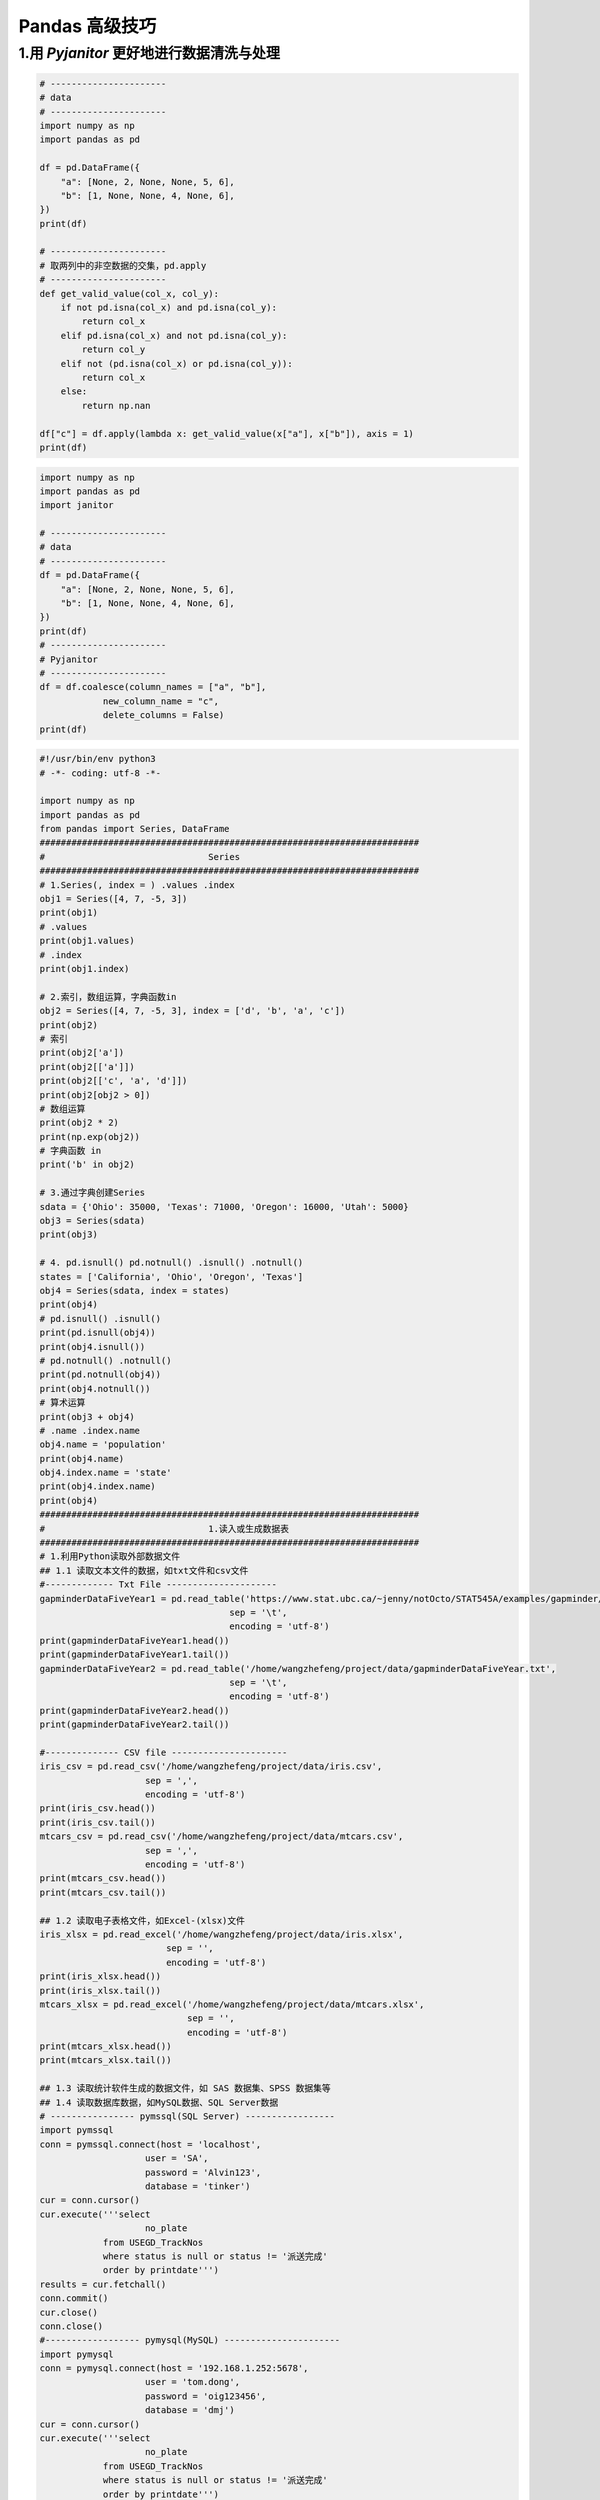 
Pandas 高级技巧
===================



1.用 `Pyjanitor` 更好地进行数据清洗与处理
------------------------------------------

.. code-block:: python

    # ----------------------
    # data 
    # ----------------------
    import numpy as np
    import pandas as pd
    
    df = pd.DataFrame({
        "a": [None, 2, None, None, 5, 6],
        "b": [1, None, None, 4, None, 6],
    })
    print(df)

    # ----------------------
    # 取两列中的非空数据的交集，pd.apply
    # ----------------------
    def get_valid_value(col_x, col_y):
        if not pd.isna(col_x) and pd.isna(col_y):
            return col_x
        elif pd.isna(col_x) and not pd.isna(col_y):
            return col_y
        elif not (pd.isna(col_x) or pd.isna(col_y)):
            return col_x
        else:
            return np.nan
    
    df["c"] = df.apply(lambda x: get_valid_value(x["a"], x["b"]), axis = 1)
    print(df)
    

.. code-block:: python

    import numpy as np
    import pandas as pd
    import janitor

    # ----------------------
    # data 
    # ----------------------
    df = pd.DataFrame({
        "a": [None, 2, None, None, 5, 6],
        "b": [1, None, None, 4, None, 6],
    })
    print(df)
    # ----------------------
    # Pyjanitor
    # ----------------------
    df = df.coalesce(column_names = ["a", "b"],
                new_column_name = "c",
                delete_columns = False)
    print(df)





.. code-block:: python

    #!/usr/bin/env python3
    # -*- coding: utf-8 -*-

    import numpy as np
    import pandas as pd
    from pandas import Series, DataFrame
    ########################################################################
    #                               Series
    ########################################################################
    # 1.Series(, index = ) .values .index
    obj1 = Series([4, 7, -5, 3])
    print(obj1)
    # .values
    print(obj1.values)
    # .index
    print(obj1.index)

    # 2.索引，数组运算，字典函数in
    obj2 = Series([4, 7, -5, 3], index = ['d', 'b', 'a', 'c'])
    print(obj2)
    # 索引
    print(obj2['a'])
    print(obj2[['a']])
    print(obj2[['c', 'a', 'd']])
    print(obj2[obj2 > 0])
    # 数组运算
    print(obj2 * 2)
    print(np.exp(obj2))
    # 字典函数 in
    print('b' in obj2)

    # 3.通过字典创建Series
    sdata = {'Ohio': 35000, 'Texas': 71000, 'Oregon': 16000, 'Utah': 5000}
    obj3 = Series(sdata)
    print(obj3)

    # 4. pd.isnull() pd.notnull() .isnull() .notnull()
    states = ['California', 'Ohio', 'Oregon', 'Texas']
    obj4 = Series(sdata, index = states)
    print(obj4)
    # pd.isnull() .isnull()
    print(pd.isnull(obj4))
    print(obj4.isnull())
    # pd.notnull() .notnull()
    print(pd.notnull(obj4))
    print(obj4.notnull())
    # 算术运算
    print(obj3 + obj4)
    # .name .index.name
    obj4.name = 'population'
    print(obj4.name)
    obj4.index.name = 'state'
    print(obj4.index.name)
    print(obj4)
    ########################################################################
    #                               1.读入或生成数据表
    ########################################################################
    # 1.利用Python读取外部数据文件
    ## 1.1 读取文本文件的数据，如txt文件和csv文件
    #------------- Txt File ---------------------
    gapminderDataFiveYear1 = pd.read_table('https://www.stat.ubc.ca/~jenny/notOcto/STAT545A/examples/gapminder/data/gapminderDataFiveYear.txt', 
                                        sep = '\t', 
                                        encoding = 'utf-8')
    print(gapminderDataFiveYear1.head())
    print(gapminderDataFiveYear1.tail())
    gapminderDataFiveYear2 = pd.read_table('/home/wangzhefeng/project/data/gapminderDataFiveYear.txt', 
                                        sep = '\t', 
                                        encoding = 'utf-8')
    print(gapminderDataFiveYear2.head()) 
    print(gapminderDataFiveYear2.tail())

    #-------------- CSV file ----------------------
    iris_csv = pd.read_csv('/home/wangzhefeng/project/data/iris.csv', 
                        sep = ',', 
                        encoding = 'utf-8')
    print(iris_csv.head())
    print(iris_csv.tail())
    mtcars_csv = pd.read_csv('/home/wangzhefeng/project/data/mtcars.csv',
                        sep = ',', 
                        encoding = 'utf-8')
    print(mtcars_csv.head())
    print(mtcars_csv.tail())

    ## 1.2 读取电子表格文件，如Excel-(xlsx)文件
    iris_xlsx = pd.read_excel('/home/wangzhefeng/project/data/iris.xlsx', 
                            sep = '', 
                            encoding = 'utf-8')
    print(iris_xlsx.head())
    print(iris_xlsx.tail())
    mtcars_xlsx = pd.read_excel('/home/wangzhefeng/project/data/mtcars.xlsx',
                                sep = '',
                                encoding = 'utf-8')
    print(mtcars_xlsx.head())
    print(mtcars_xlsx.tail())

    ## 1.3 读取统计软件生成的数据文件，如 SAS 数据集、SPSS 数据集等
    ## 1.4 读取数据库数据，如MySQL数据、SQL Server数据
    # ---------------- pymssql(SQL Server) -----------------
    import pymssql
    conn = pymssql.connect(host = 'localhost',
                        user = 'SA',
                        password = 'Alvin123',
                        database = 'tinker')
    cur = conn.cursor()
    cur.execute('''select 
                        no_plate 
                from USEGD_TrackNos 
                where status is null or status != '派送完成' 
                order by printdate''')
    results = cur.fetchall()
    conn.commit()
    cur.close()
    conn.close()
    #------------------ pymysql(MySQL) ----------------------
    import pymysql
    conn = pymysql.connect(host = '192.168.1.252:5678', 
                        user = 'tom.dong',
                        password = 'oig123456',
                        database = 'dmj')
    cur = conn.cursor()
    cur.execute('''select 
                        no_plate 
                from USEGD_TrackNos 
                where status is null or status != '派送完成' 
                order by printdate''')

    results = cur.fetchall()
    conn.commit()
    cur.close()
    conn.close()

    ## 1.5 JSON数据
    obj = """
    {"name": "Wes",
    "places_lived": ["United States", "Spain", "Germany"],
    "pet": null,
    "siblings": [{"name": "Scott", "age": 25, "pet": "Zuko"}, 
                {"name": "Katie", "age": 33, "pet": "Cisco"}]
    }
    """
    import json
    result = json.loads(obj)
    print(result)
    asjson = json.dumps(result)
    print(asjson)
    # 外层键为列名，内层键为行名，可以进行转置
    siblings = DataFrame(result['siblings'], columns = ['name', 'age', 'pet'])
    print(siblings)

    # 2. 将数据写入文本(txt, csv), 写入Excel等
    df.to_excel()
    df.to_csv()




    ##############################################################
    # 2. 利用Python生成数据表
    df = DataFrame({'id':[1001, 1002, 1003, 1004, 1005, 1006], 
                    'date':pd.date_range('20130102', periods = 6), 
                    'city':['Beijing', 'SH', 'guangzhou', 'Shengzhen', 'Shanghai', 'BEIJING'],
                    'age':[23, 44, 54, 32, 34, 32],
                    'category':['100-A', '100-B', '110-A', '110-C', '210-A', '130-F'],
                    'price':[1200.0, np.nan, 2133, 5433, np.nan, 4432]}, 
                    columns = ['id', 'date', 'city', 'category', 'age', 'price'])
    print(df)

    #################################################################
    #                         2.数据输出
    #################################################################
    # df_inner.to_excel('excel_to_python.xlsx', sheet_name = 'bluewhale_cc')
    # df_inner.to_csv('excel_to_python.csv')


    #################################################################
    #                         3.检查数据表
    #################################################################
    # 2.1 数据维度
    print(df.shape)
    # 2.2 数据信息
    print(df.info())
    # 2.3 数据格式
    print(df.dtypes)
    print(df['date'].dtypes)
    # 2.4 缺失值查看
    print(df.isnull())
    print(pd.isnull(df))
    print(df['price'].isnull())
    print(pd.isnull(df['price']))
    print(df.notnull())
    # 2.5 唯一值查看
    print(df['city'].unique())
    obj = Series(['c', 'a', 'd', 'a', 'a', 'b', 'b', 'c', 'c'])
    # 2.6 值出现频率
    print(pd.value_counts(df['age']))
    print(pd.value_counts(df['age'], sort = False))
    # 2.7 成员资格
    mask = df['age'].isin([23, 32])
    print(mask)
    print(df['age'][mask])
    # 2.8 查看数据数值(数组的形式)
    print(df.values)
    # 2.9 查看数据列名
    print(df.columns)
    # 2.10 查看部分数据
    print(df.head())
    print(df.tail())
    #################################################################
    #                         3 数据清洗
    ################################################################# 
    # 3.1 缺失值处理
    print(df.dropna(how = 'any'))
    print(df.fillna(value = 0))
    print(df.fillna(df['price'].mean()))
    # 3.2 去除数据中的空格
    df['city'] = df['city'].map(str.strip)
    print(df)
    # 3.3 大小写转换
    df['city'] = df['city'].str.lower()
    print(df)
    df['city'] = df['city'].str.upper()
    print(df)
    # 3.4 更改数据格式
    # print(df['price'].astypes('int'))

    # 3.5 更改列名称
    df.rename(columns = {'category':'category-size'})
    print(df)
    # 3.6 删除重复值
    print(df['city'].drop_duplicates())
    print(df['city'].drop_duplicates(keep = 'last'))
    # 3.7 数值修改及替换
    print(df['city'].replace('SH', 'SHANGHAI'))

    #################################################################
    #                         4.数据预处理
    #################################################################
    ## 4.1 数据合并 (left/right/inner/outer_join)
    df = DataFrame({'id':[1001, 1002, 1003, 1004, 1005, 1006], 
                    'date':pd.date_range('20130102', periods = 6),
                    'city':['beijing', 'shanghai', 'guangzhou', 'shengzhen', 'shanghai', 'beijing'],
                    'age':[23, 44, 54, 32, 34, 32],
                    'category':['100-A', '100-B', '110-A', '110-C', '210-A', '130-F'],
                    'price':[1200.0, np.nan, 2133, 5433, np.nan, 4432]}, 
                    columns =['id', 'date', 'city', 'category', 'age', 'price'])
    print(df)
    df1 = DataFrame({'id':[1001, 1002, 1003, 1004, 1005, 1006, 1007, 1008],
                    'gender':['male', 'female', 'male', 'female', 'male', 'female', 'male', 'female'],
                    'pay':['Y', 'N', 'Y', 'Y', 'N', 'Y', 'N', 'Y'],
                    'm-point':[10, 12, 20, 40, 40, 40, 30, 20]})
    print(df1)

    df_inner = pd.merge(df, df1, how = 'inner')
    print(df_inner)
    df_left = pd.merge(df, df1, how = 'left')
    print(df_left)
    df_right = pd.merge(df, df1, how = 'right')
    print(df_right)
    df_outer = pd.merge(df, df1, how = 'outer')
    print(df_outer)

    ## 4.2 设置索引列
    df_inner.set_index('id')
    df_inner.set_index(['id', 'gender'])
    df_inner.set_index(['id', 'gender'], drop = False)
    print(df_inner)

    print(df_inner.reset_index())


    ## 4.3 排序(按索引，按数值)
    # Series
    obj = Series(range(4), index = ['d', 'a', 'b', 'c'])
    print(obj)
    print(obj.sort_index())
    obj1 = Series([4, 7, -3, -2])
    print(obj1.order())
    obj2 = Series([4, np.nan, 7, np.nan, -3, 2])
    print(obj2.order())
    # DataFrame
    frame = DataFrame(np.arange(8).reshape((2, 4)), 
                    index = ['three', 'one'], 
                    columns = ['d', 'a', 'b', 'c'])
    print(frame.sort_index())
    print(frame.sort_index(axis = 1))
    print(frame.sort_index(ascending = False))

    frame = DataFrame({'b':[4, 7, -3, 2], 'a':[0, 1, 0, 1]})
    print(frame)
    print(frame.sort_index(by = 'b'))
    print(frame.sort_index(by = ['b', 'a']))

    # rank() 排名
    obj = Series([7, -5, 7, 4, 2, 0, 4])
    print(obj)
    print(obj.rank())
    print(obj.rank(method = 'first'))
    print(obj.rank(method = 'max'))
    print(obj.rank(method = 'min'))
    print(obj.rank(method = 'average'))
    print(obj.rank(ascending = False, method = 'max'))



    ## 4.4 数据分组
    df_inner['group'] = np.where(df_inner['price'] > 3000, 'high', 'low')
    print(df_inner)

    df_inner.loc[(df_inner['city'] == 'beijing') & (df_inner['price'] >= 4000), 'sign'] = 1
    print(df_inner)

    ## 4.5 数据分列
    split = pd.DataFrame((x.split('-') for x in df_inner['category']), 
                        index = df_inner.index, 
                        columns = ['category', 'size'])
    df_inner = pd.merge(df_inner, split, left_index = True, right_index = True)
    print(df_inner)

    #################################################################
    #                         5.数据提取
    #################################################################
    ## 5.1 按索引提取(loc)
    print(df_inner.loc[3])
    print(df_inner.loc[3:5])

    df_inner.reset_index()
    df_inner = df_inner.set_index('date')
    print(df_inner)
    print(df_inner.loc[:'2013-01-04'])
    ## 5.2 按位置提取(iloc)
    print(df_inner.iloc[:3, :2])
    print(df_inner.iloc[[0, 2, 5], [4, 5]])
    ## 5.3 按标签和位置提取(ix)
    print(df_inner.ix[:'2013-01-04', :4])
    ## 5.4 按条件提取(区域, 条件值)
    print(df_inner['city'].isin(['BEIJING']))
    print(df_inner.loc[df_inner['city'].isin(['beijing', 'shanghai'])])

    category = df_inner['category_x']
    print(category)
    print(pd.DataFrame(category.str[:3]))
    #################################################################
    #                         6.数据筛选
    #################################################################
    ## 6.1 按条件筛选（与，或，非）
    print(df_inner.loc[(df_inner['age'] > 25) & (df_inner['city'] == 'beijing'), 
        ['id','city','age','category','gender']])

    print(df_inner.loc[(df_inner['age'] > 25) | (df_inner['city'] == 'beijing'), 
        ['id','city','age','category','gender', 'price']].sort_values(by = ['age']).price.sum())

    print(df_inner.loc[df_inner['city'] != 'BEIJING', 
        ['id','city','age','category','gender', 'price']].sort_values(by = ['id']).city.count())

    print(df_inner.query("city == ['beijing', 'shanghai']").price.sum())
    #################################################################
    #                         7.数据汇总
    #################################################################
    ## 7.1 分类汇总
    print(df_inner)
    print(df_inner.groupby('city').count())
    print(df_inner.groupby('city')['id'].count())
    # or
    print(df_inner.groupby('city').count()['id'])
    print(df_inner.groupby(['city', 'size'])['id'].count())
    print(df_inner.groupby('city')['price'].agg([len, np.sum, np.mean]))
    ## 7.2 数据透视表
    print(pd.pivot_table(df_inner, 
                        index = ['city'], 
                        values = ['price'], 
                        columns = ['size'],
                        aggfunc = [len, np.sum],
                        fill_value = 0, 
                        margins = True))

    #################################################################
    #                         8.数据统计
    #################################################################
    ## 8.1 数据采样
    print(df_inner.sample(n = 2))
    weights = [0, 0, 0, 0, 0.5, 0.5]
    print(df_inner.sample(n = 2, weights = weights))
    print(df_inner.sample(n = 5, replace = True))
    print(df_inner.sample(n = 5, replace = False))
    ## 8.2 描述统计
    print(df_inner.describe().round(2).T)
    print(df_inner['price'].std())
    print(df_inner['price'].cov(df_inner['m-point']))
    print(df_inner.cov())

    print(df_inner['price'].corr(df_inner['m-point']))
    print(df_inner.corr())

    ######################################################
    # 						索引对象
    ######################################################



    #####################################################
    # 						重新索引
    #####################################################
    # .reindex(, fill_value = , method = '')

    ## 1.重新索引(索引重排)
    obj = Series([4.5, 7.2, -5.3, 3.6], index = ['d', 'b', 'a', 'c'])
    print(obj)
    obj2 = obj.reindex(['a', 'b', 'c', 'd', 'e'])
    print(obj2)

    ## 2.缺失值填充
    obj2 = obj.reindex(['a', 'b', 'c', 'd', 'e'], fill_value = 0)
    print(obj2)

    ## 3.插值处理
    obj3 = Series(['blue', 'purple', 'yellow'], index = [0, 2, 4])
    ### 3.1前项值填充
    obj3.reindex(range(6), method = 'ffill')
    obj3.reindex(range(6), method = 'pad')
    ### 3.2后向填充
    obj3.reindex(range(6), method = 'bfill')
    obj3.reindex(range(6), method = 'backfill')
    ######################################################
    # 						删除行或列
    ######################################################
    ## 删除行
    obj = Series(np.arange(5.0), index = ['a', 'b', 'c', 'd', 'e'])
    print(obj)
    new_obj = obj.drop('c')
    new_obj = obj.drop(['d', 'c'])
    #
    data = DataFrame(np.arange(16).reshape((4, 4)), 
                    index = ['Ohio', 'Colorado', 'Utha', 'New York'], 
                    columns = ['one', 'two', 'three', 'four'])
    print(data)

    print(data.drop('Colorado'))
    print(data.drop('Colorado', axis = 0))

    print(data.drop(['Colorado', 'Ohio']))
    print(data.drop(['Colorado', 'Ohio'], axis = 0))
    ## 增加 & 删除列 
    ### del & .drop(, axis = 1)

    data['five'] = np.arange(4)
    print(data)

    del data[['five', 'six']]
    print(data)

    print(data.drop('two', axis = 1))
    print(data.drop(['two', 'four'], axis = 1))
    ######################################################
    #					索引、切片、过滤
    #######################################################
    # Series
    obj = Series(np.arange(4.0), index = ['a', 'b', 'c', 'd'])
    print(obj)
    ## 索引
    obj['a']
    obj[0]
    obj[['b', 'a', 'd']]
    obj[[1, 0, 3]]

    ## 条件索引
    obj[obj < 2]

    ## 切片
    obj[1:2]
    obj['b':'c'] # 与obj[1:2]不同，包含 obj['c']

    # DataFrame


    ###############################################
    # 			算术运算和数据对齐
    ###############################################
    s1 = Series([7.3, -2.5, 3.4, 1.5], index = ['a', 'c', 'd', 'e'])
    s2 = Series([-2.1, 3.6, -1.5, 4, 3.1], index = ['a', 'c', 'e', 'f', 'g'])
    print(s1)
    print(s2)
    print(s1 + s2)

    df1 = DataFrame(np.arange(9.0).reshape((3, 3)), 
                    index = ['Ohio', 'Texas', 'Colorado'],
                    columns = list('bcd'))
    df2 = DataFrame(np.arange(12.0).reshape((4, 3)), 
                    index = ['Utah', 'Ohio', 'Texas', 'Oregon'], 
                    columns = list('bde'))
    print(df1)
    print(df2)
    print(df1 + df2)

    df1 = DataFrame(np.arange(12.0).reshape((3, 4)), columns = list('abcd'))
    df2 = DataFrame(np.arange(20.0).reshape((4, 5)), columns = list('abcde'))
    print(df1 + df2)
    print(df1.add(df2, fill_value = 0))
    print(df1.sub(df2, fil_value = 0))
    print(df1.mul(df2, fill_value = 0))
    print(df1.div(df2, fill_value = 0))

    # 广播
    arr = np.arange(12.0).reshape((3, 4))
    print(arr)
    print(arr[0])
    print(arr - arr[0])

    frame = DataFrame(np.arange(12.0).reshape((4, 3)), 
                    index = ['Utah', 'Ohio', 'Texas', 'Oregon'], 
                    columns = list('bde'))
    print(frame)
    series = frame.ix[0]
    print(series)

    # 行
    print(frame - series)

    # 行(并集)
    series2 = Series(range(3), index = ['b', 'e', 'f'])
    print(frame + series2)

    # 列
    series3 = frame['d']
    print(frame.sub(series3, axis = 0))



    ###############################################
    # 			汇总和计算描述统计
    ###############################################
    df = DataFrame([[1.4, np.nan], 
                [7.1, -4.5], 
                [np.nan, np.nan], 
                [0.75, -1.3]], 
                index = ['a', 'b', 'c', 'd'], 
                columns = ['one', 'two'])
    print(df)
    # .count()
    df.count()
    df.count(axis = 1)
    # .max() .min() # .idmax() .idmin() # .argmax() .argmin() .cummax() .cummin()
    df.max()
    df.max(axis = 1)
    df.min()
    df.min(axis = 1)
    df.idxmax()
    df.idxmax(axis = 1)
    df.idxmin()
    df.idxmin(axis = 1)
    df.cummax()
    df.cummin()
    # .sum # .cumsum()
    df.sum()
    df.sum(axis = 1)
    df.sum(axis = 1, skipna = False)
    df.sum(axis = 1, skipna = False, level = 1)
    df.cumsum()
    df.cumsum(axis = 1)
    # .describe()
    df.describe()
    # .quantile(0-1)
    df.quantile()
    # .mean()
    df.mean()
    # .median()
    df.median()
    # .mad() 根据平均值计算平均绝对离差
    df.mad()
    # .var()
    df.var()
    # .std()
    df.std()
    # .skew()
    df.skew()
    # .kurt()
    df.kurt()
    # .cumprod()
    df.cumprod()
    # .diff() 计算一阶差分
    df.diff()
    # .pct_change()  计算百分数变化
    df.pct_change()
    # 相关系数与协方差
    s1.corr(s2)
    s1.cov(s2)
    df.corr()
    df.cov()
    df1.corrWith(df2)
    df1.corrWith(df2, axis = 1)
    #################################################
    # 				函数应用和映射
    #################################################
    frame = DataFrame(np.random.randn(4, 3), 
                    index = ['Utah', 'Ohio', 'Texas', 'Oregon'], 
                    columns = list('bde'))
    print(frame)
    # Numpy的ufuncs(元素级数组方法)
    print(np.abs(frame))
    # apply()
    f = lambda x: x.max() - x.min()
    print(frame.apply(f))
    print(frame.apply(f, axis = 0))
    print(frame.apply(f, axis = 1))
    # applymap()(元素级的Pythn函数方法)
    formater = lambda x: '%.2f' %x
    print(frame.applymap(formater))
    # Series的map()
    print(frame['e'].map(formater))

    #################################################
    # 			带有重复值的轴索引
    ################################################
    obj = Series(range(5), index = ['a', 'a', 'b', 'b', 'c'])
    print(obj)
    print(obj.index.is_unique)


    ####################################################
    # 					层次化索引
    ####################################################
    data = Series(np.random.randn(10), 
                index = [['a', 'a', 'a', 'b', 'b', 'b', 'c', 'c', 'd', 'd'], 
                            [1, 2, 3, 1, 2, 3, 1, 2, 2, 3]])
    print(data)
    print(data.index)
    print(data['b'])
    print(data['b':'c'])
    print(data[:, 2])
    print(data.unstack())
    print(data.unstack().stack())

    frame = DataFrame(np.arange(12).reshape(4, 3), 
                    index = [['a', 'a', 'b', 'b'], [1, 2, 1, 2]], 
                    columns = [['Ohio', 'Ohio', 'Colorado'], ['Green', 'Red', 'Green']])
    print(frame)
    frame.index.names = ['key1', 'key2']
    frame.columns.names = ['state', 'color']
    print(frame)

    print(frame.swaplevel('key1', 'key2'))
    print(frame.sortlevel(1))

    print(frame.sum(level = 'key2'))


    ######################################################################################################
    #                           groupby -- split-apply-combine
    ######################################################################################################
    import pandas as pd
    import numpy as np


    # ======================================
    # groupby 技术
    # ======================================
    # example 1 (分组键为series)
    df = pd.DataFrame({'key1': ['a', 'a', 'b', 'b', 'a'],
                    'key2': ['one', 'two', 'one', 'two', 'one'],
                    'data1': np.random.randn(5),
                    'data2': np.random.randn(5)})

    grouped_mean1 = df['data1'].groupby(df['key1']).mean()
    grouped_mean11 = df.groupby('key1')['data1'].mean()
    grouped_mean111 = df.groupby('key1')[['data1']].mean()
    grouped_mean1111 = df.groupby('key1').mean()

    grouped_mean2 = df['data1'].groupby([df['key1'], df['key2']]).mean()
    grouped_mean22 = df.groupby(['key1', 'key2'])['data1'].mean()
    grouped_mean222 = df.groupby(['key1', 'key2'])[['data1']].mean()
    grouped_mean2222 = df.groupby(['key1', 'key2']).mean()
    print(grouped_mean2.unstack())
    type(grouped_mean2.unstack())


    # example 2 (分组键为任何适当长度的array)
    states = np.array(['Ohio', 'California', 'California', 'Ohio', 'Ohio'])
    years = np.array([2005, 2005, 2006, 2005, 2006])
    df['data1'].groupby([states, years]).mean()

    # example 3 (.size()方法)
    df.groupby(['key1', 'key2']).size()

    # example 4 (GroupBy对象支持迭代, 可以产生一组二元array, 由name(分组名)和group(数据块)组成)
    for name, group in df.groupby('key1'):
        print(name)
        print(group)
    for (k1, k2), group in df.groupby(['key1', 'key2']):
        print(k1, k2)
        print(group)

    pieces = dict(list(df.groupby('key1'))) # 将数据片段做成字典
    print(pieces)
    print(pieces['a'])
    print(pieces['b'])

    # example 5 在列上分组
    print(df.dtypes)
    grouped = df.groupby(df.dtypes, axis = 1)
    dict(list(grouped))

    # example 6 (通过字典或series进行分组)(列分组)
    people = pd.DataFrame(np.random.randn(5, 5),
                        columns = ['a', 'b', 'c', 'd', 'e'],
                        index = ['Joe', 'Steve', 'Wes', 'Jim', 'Travis'])
    people.ix[2:3, ['b', 'c']] = np.nan
    mapping = {'a': 'red',
            'b': 'red',
            'c': 'blue',
            'd': 'blue',
            'e': 'red',
            'f': 'orange'}
    by_column1 = people.groupby(mapping, axis = 1).sum()

    map_series = pd.Series(mapping)
    by_column2 = people.groupby(map_series, axis = 1).count()

    # example 7 (通过函数进行分组)(函数作用在行索引值上, 返回值作为分组建)
    people.groupby(len).sum()

    key_list = ['one', 'one', 'one', 'two', 'two']
    people.groupby([len, key_list]).min()

    # example 8 (根据索引级别进行分组)
    columns = pd.MultiIndex.from_arrays([['US', 'US', 'US', 'JP', 'JP'],
                                        [1, 3, 5, 1, 3]],
                                    names = ['cty', 'tenor'])
    hier_df = pd.DataFrame(np.random.randn(4, 5), columns = columns)
    hier_df.groupby(level = 'cty', axis = 1).count()

    # ======================================
    # 数据聚合
    # ======================================
    # 聚合函数
    # agg(func)
    # aggregate(func)
    # count()
    # sum()
    # mean()
    # median()
    # std()
    # var()
    # min()
    # max()
    # prod()
    # first()
    # last()


    # example 1
    grouped = df.groupby('key1')['data1']
    grouped.quantile(0.9)

    # example 2 (self function)
    grouped = df.groupby('key1')['data1']
    def peak_to_peak(arr):
        return arr.max() - arr.min()
    grouped.agg(peak_to_peak)
    grouped.aggregate(peak_to_peak)

    # example 3 (not aggregate function)
    grouped.describe()

    # example 4
    tips = pd.read_csv('/home/wangzhefeng/project/data/tips.csv')
    tips['tip_pct'] = tips['tip'] / tips['total_bill']

    grouped_pct = tips.groupby(['sex', 'smoker'])['tip_pct']
    grouped_pct.agg('mean')
    grouped_pct.agg(['mean', 'std', peak_to_peak])
    grouped_pct.agg([('foo', 'mean'), ('bar', np.std)]) # 改变列名


    # example 5 (对不同列应用相同函数)
    functions = ['count', 'mean', 'max']
    grouped = tips.group(['sex', 'smoker'])
    result = grouped['tip_pct', 'total_bill'].agg(functions)
    print(result['tip_pct'])
    print(result['total_bill'])

    # example 6 (传入带自定义名称的元组列表)
    ftuples = [('Durchschnitt', 'mean'), ('Abweichung', np.var)]
    grouped['tip_pct', 'total_bill'].agg(ftuples)


    # example 7 (对不同列应用不同函数)
    grouped.agg({'tip': np.max, 'size': 'sum'})
    grouped.agg({'tip_pct': ['min', 'max', 'mean', 'std'],
                'size': 'sum'})

    # example 8 (无索引的形式返回聚合函数)
    tips.groupby(['sex', 'smoker']).mean()                  # 有索引
    tips.groupby(['sex', 'smoker']).mean().reset_index()    # 无索引
    tips.groupby(['sex', 'smoker'], as_index = False).mean()# 无索引

    # ==================================
    # transfrom apply
    # ==================================
    k1_means = df.groupby('key1').mean().add_prefix('mean_')
    pd.merge(df, k1_means, left_on = 'key1', right_index = True)

    key = ['one', 'two', 'one', 'two', 'one']
    people.groupby(key).mean()
    people.groupby(key).transform(np.mean)

    def demean(arr):
        return arr - arr.mean()

    demeaned = people.groupby(key).transform(demean)

    # apply
    def top(df, n = 5, column = 'tip_pct'):
        return df.sort_index(by = column)[-n:]
    top(tips, n = 6)

    tips.groupby('smoker').apply(top)
    tips.groupby(['smoker', 'day']).apply(top, n = 1, column = 'total_bill')

    result = tips.groupby('smoker')['tip_pct'].describe()
    result.unstack('smoker')

    f = lambda x: x.describe()
    grouped.apply(f)

    tips.groupby('smoker', group_keys = False).apply(top)

    # 分位数和桶分析
    frame = pd.DataFrame({'data1': np.random.randn(1000),
                        'data2': np.random.randn(1000)})
    factor = pd.cut(frame.data1, 4)

    def get_stats(group):
        return {'min': group.min(),
                'max': group.max(),
                'count': group.count(),
                'mean': group.mean()}
    grouped = frame.data2.groupby(factor)
    grouped.apply(get_stats).unstact()
    grouped.apply(get_stats).unstact()

    grouping = pd.qcut(frame.data1, 10, labels = False)
    grouped = frame.data2.groupby(grouping)
    grouped.apply(get_stats).unstack()


    # ===========================
    # 透视表和交叉表
    # ===========================






    ######################################################################################################
    #                          Time Series
    ######################################################################################################
    # 三种时间序列数据：
    # timestamp
    # period
    # interval

    from datetime import datetime, date, time, timedelta
    # import time
    # import calendar

    # datetime中的四种数据类型：
    # date: 以公历形式存储日期year, month, day
    # time: 将时间存储为hour, minute, second, microsecond
    # datetime: 存储日期和时间(year, month, day, hour, minute, second, microsecond)
    # timedelta: 表示两个datetime值之间的差(days, seconds, microsecond)


    # datetime.now()
    now = datetime.now()
    print(now)
    print(now.year)
    print(now.year)
    print(now.month)
    print(now.day)
    print(now.hour)
    print(now.minute)
    print(now.second)
    print(now.microsecond)

    # date
    today_date = date(2017, 12, 19)
    print(today_date)

    # time()
    today_time = time(10, 41, 14, 20)
    print(today_time)

    # datetime()
    today_datetime = datetime(2011, 1, 7)
    print(today_datetime)

    # timedelta(obj) timedelta(days)
    # timedelta(days, seconds, microsecind, milliseconds, minutes, hours, weeks)
    delta = datetime(2011, 1, 7) - datetime(2008, 6, 24, 8, 15)
    print(delta)
    print(delta.days)
    print(delta.seconds)

    print(today_datetime + timedelta(days = 12))
    print(today_datetime - 2 * timedelta(days = 12))

    #--------------------------------------------------------------------
    # 字符串和datetime的相互转换: dt.strftime('%') datetime.strptime(str, '%')
    stamp = datetime(2011, 1, 3)
    str(stamp)
    stamp.strftime('%Y-%m-%d')
    stamp.strftime('%F')
    # %Y：四位数的year
    # %y: 两位数的year
    # %m: 两位数的month
    # %d: 两位数的day
    # %H: hour(24)
    # %I: hour(12)
    # %M: 两位数的minute
    # %S: second
    # %w: 用整数表示的星期几
    # %U: 每年的第几周(00~53),星期天被认为是每周的第一天,每年的第一个星期天之前的那几天被认为是“第0周”
    # %W: 每年的第几周(00~53),星期一被认为是每周的第一天,每年的第一个星期一之前的那几天被认为是“第0周”
    # %z: 以+HHMM或-HHMM表示的UTC时区偏移量,如果时区位naive,则返回空字符串
    # %F: %Y-%m-%d简写形式
    # %D: %m/%d/%y简写形式
    #------------------------
    # %a: 星期几的简称
    # %A: 星期几的全称
    # %b: 月份的简称
    # %B: 月份的简称
    # %c: 月份的全称
    # %p: 完整的日期和时间(Tue 01 May 2012 04:20:57 PM)
    # %x: 适合于当前环境的日期
    # %X: 适合于当前环境的时间

    value = '2011-01-03'
    datetime.strptime(value, 'F')
    datestrs = ['7/6/2011', '8/6/2011']
    print([datetime.strptime(x, '%D') for x in datestrs])

    #------------------------------------------------
    # dateutil可以解析几乎所有人类能够理解的日期表示形式
    from dateutil.parser import parse
    print(parse('2011-01-03'))
    print(parse('Jan 31, 1997 10:45 PM'))
    print(parse('6/12/2011', dayfirst = True))

    #----------------------------------------
    # pandas.to_datetime()
    datestrs = ['7/6/2011', '8/6/2011']
    print(pd.to_datetime(datestrs))

    idx = pd.to_datetime(datestrs + [None])
    print(idx)
    print(pd.isnull(idx))


    ###########################################################################################################
    #                           时间序列基础
    ###########################################################################################################
    # pandas 最基本的时间序列类型就是以时间戳(通常以python字符串或datetime对象表示)为索引的Series
    import pandas as pd
    import numpy as np
    from datetime import datetime

    dates = [datetime(2011, 1, 2),
            datetime(2011, 1, 5),
            datetime(2011, 1, 7),
            datetime(2011, 1, 8),
            datetime(2011, 1, 10),
            datetime(2011, 1, 12)]
    ts = pd.Series(np.random.randn(6), index = dates)
    print(ts)             # 时间序列数据
    print(ts.index)       # DatetimeIndex
    print(type(ts))       # pandas.core.series.Series
    print(ts.index.dtype) # datetime64[ns]
    print(ts + ts[::2])   # 算术运算自动按日期对齐
    stamp = ts.index[0]   # 标量值是pandas的Timestamp对象
    print(stamp)          # pandas.Timestamp
    #------------------------------------------------
    # 索引、选取、子集构造
    stamp = ts.index[2]
    print(ts[stamp])
    print(ts['1/10/2011'])
    print(ts['20110110'])

    # 较长的时间序列
    longer_ts = pd.Series(np.random.randn(1000),
                        index = pd.date_range('1/1/2000', periods = 1000))
    print(longer_ts)
    print(longer_ts['2001'])    # 取出所有2001年的数据
    print(longer_ts['2001-05']) # 取出所有2001年5月的数据
    print(longer_ts[datetime(2001, 1, 7):])

    # 范围查询
    print(ts['1/6/2011':'1/11/2011']) # '1/6/2011' and '1/11/2011' not in ts.index
    print(ts.truncate(before = '1/7/2011', after = '1/9/2011'))

    dates = pd.date_range('1/1/2000', periods = 100, freq = 'W-WED')
    long_df = pd.DateFrame(np.random.randn(100, 4),
                        index = dates,
                        columns = ['Colorado', 'Texas', 'New York', 'Ohio'])
    print(long_df.ix['5-2001'])
